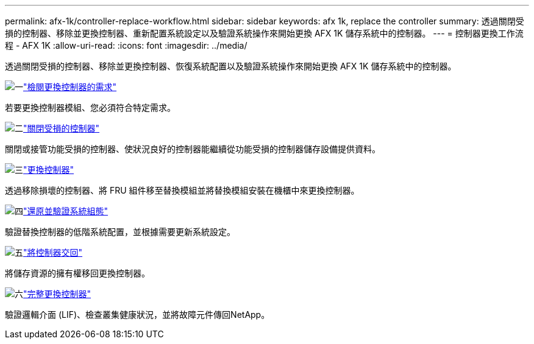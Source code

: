 ---
permalink: afx-1k/controller-replace-workflow.html 
sidebar: sidebar 
keywords: afx 1k, replace the controller 
summary: 透過關閉受損的控制器、移除並更換控制器、重新配置系統設定以及驗證系統操作來開始更換 AFX 1K 儲存系統中的控制器。 
---
= 控制器更換工作流程 - AFX 1K
:allow-uri-read: 
:icons: font
:imagesdir: ../media/


[role="lead"]
透過關閉受損的控制器、移除並更換控制器、恢復系統配置以及驗證系統操作來開始更換 AFX 1K 儲存系統中的控制器。

.image:https://raw.githubusercontent.com/NetAppDocs/common/main/media/number-1.png["一"]link:controller-replace-requirements.html["檢閱更換控制器的需求"]
[role="quick-margin-para"]
若要更換控制器模組、您必須符合特定需求。

.image:https://raw.githubusercontent.com/NetAppDocs/common/main/media/number-2.png["二"]link:controller-replace-shutdown.html["關閉受損的控制器"]
[role="quick-margin-para"]
關閉或接管功能受損的控制器、使狀況良好的控制器能繼續從功能受損的控制器儲存設備提供資料。

.image:https://raw.githubusercontent.com/NetAppDocs/common/main/media/number-3.png["三"]link:controller-replace-move-hardware.html["更換控制器"]
[role="quick-margin-para"]
透過移除損壞的控制器、將 FRU 組件移至替換模組並將替換模組安裝在機櫃中來更換控制器。

.image:https://raw.githubusercontent.com/NetAppDocs/common/main/media/number-4.png["四"]link:controller-replace-system-config-restore-and-verify.html["還原並驗證系統組態"]
[role="quick-margin-para"]
驗證替換控制器的低階系統配置，並根據需要更新系統設定。

.image:https://raw.githubusercontent.com/NetAppDocs/common/main/media/number-5.png["五"]link:controller-replace-recable-reassign-disks.html["將控制器交回"]
[role="quick-margin-para"]
將儲存資源的擁有權移回更換控制器。

.image:https://raw.githubusercontent.com/NetAppDocs/common/main/media/number-6.png["六"]link:controller-replace-restore-system-rma.html["完整更換控制器"]
[role="quick-margin-para"]
驗證邏輯介面 (LIF)、檢查叢集健康狀況，並將故障元件傳回NetApp。
